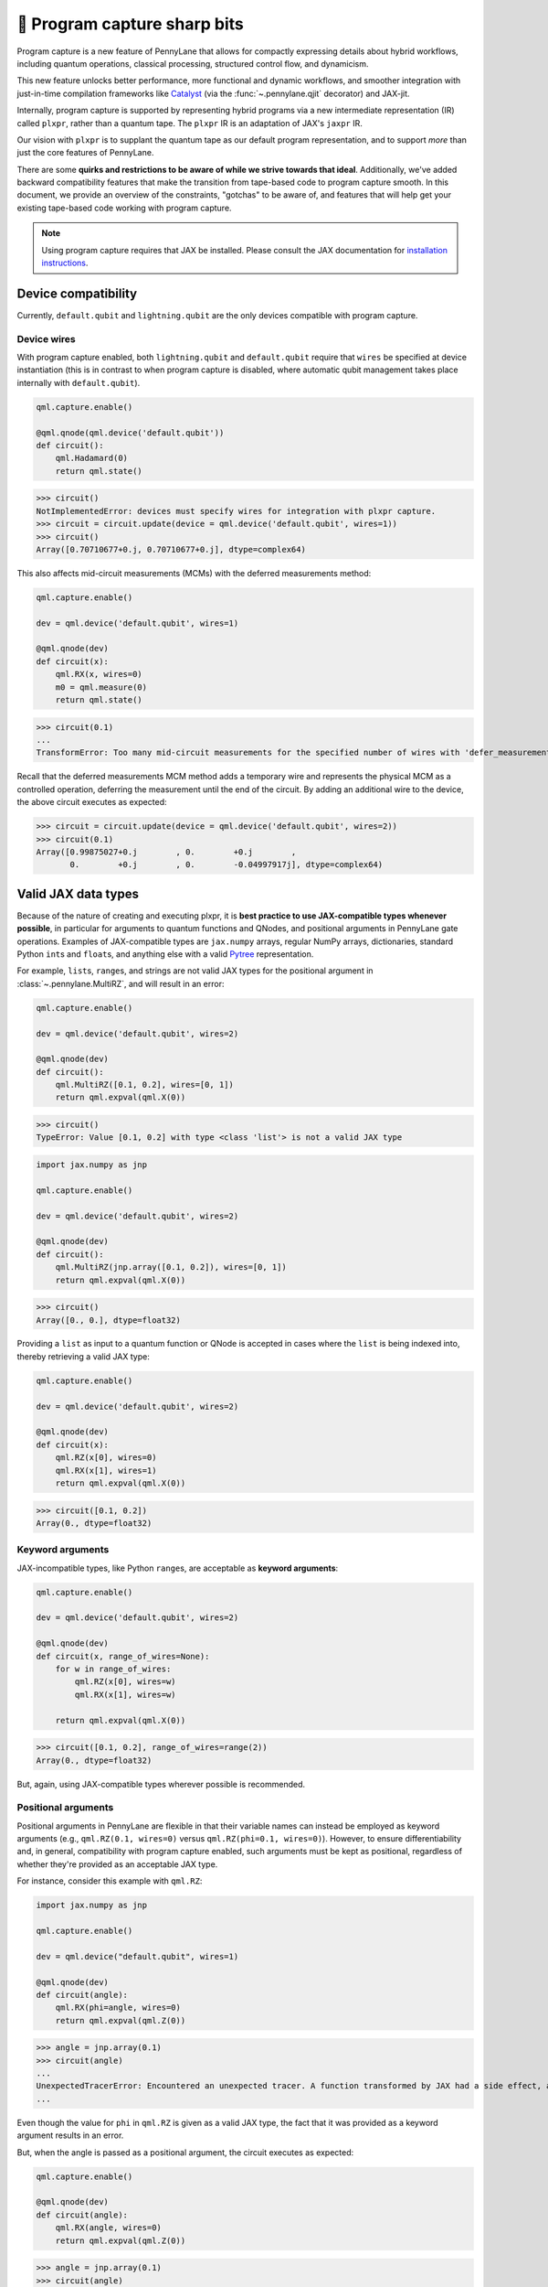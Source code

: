 .. role:: html(raw)
   :format: html

🔪 Program capture sharp bits
=============================

Program capture is a new feature of PennyLane that allows for compactly expressing 
details about hybrid workflows, including quantum operations, classical processing, 
structured control flow, and dynamicism.

This new feature unlocks better performance, more functional and dynamic workflows, 
and smoother integration with just-in-time compilation frameworks like 
`Catalyst <https://docs.pennylane.ai/projects/catalyst/en/stable/index.html>`__ 
(via the :func:`~.pennylane.qjit` decorator) and JAX-jit.

Internally, program capture is supported by representing hybrid programs via a new 
intermediate representation (IR) called ``plxpr``, rather than a quantum tape. The 
``plxpr`` IR is an adaptation of JAX's ``jaxpr`` IR.

Our vision with ``plxpr`` is to supplant the quantum tape as our default program 
representation, and to support *more* than just the core features of PennyLane.

There are some **quirks and restrictions to be aware of while we strive towards 
that ideal**. Additionally, we've added backward compatibility features that make 
the transition from tape-based code to program capture smooth. In this 
document, we provide an overview of the constraints, "gotchas" to be aware of, and
features that will help get your existing tape-based code working with program capture.

.. note::

    Using program capture requires that JAX be installed. Please consult the 
    JAX documentation for `installation instructions <https://docs.jax.dev/en/latest/installation.html>`__.

Device compatibility
--------------------

Currently, ``default.qubit`` and ``lightning.qubit`` are the only devices compatible 
with program capture.

Device wires 
~~~~~~~~~~~~

With program capture enabled, both ``lightning.qubit`` and ``default.qubit`` require 
that ``wires`` be specified at device instantiation (this is in contrast to when 
program capture is disabled, where automatic qubit management takes place internally
with ``default.qubit``).

.. code-block:: python 

    qml.capture.enable()

    @qml.qnode(qml.device('default.qubit'))
    def circuit():
        qml.Hadamard(0)
        return qml.state()

>>> circuit()
NotImplementedError: devices must specify wires for integration with plxpr capture.
>>> circuit = circuit.update(device = qml.device('default.qubit', wires=1)) 
>>> circuit()
Array([0.70710677+0.j, 0.70710677+0.j], dtype=complex64)

This also affects mid-circuit measurements (MCMs) with the deferred measurements
method:

.. code-block:: python

    qml.capture.enable()

    dev = qml.device('default.qubit', wires=1)

    @qml.qnode(dev)
    def circuit(x):
        qml.RX(x, wires=0)
        m0 = qml.measure(0)
        return qml.state()

>>> circuit(0.1)
...
TransformError: Too many mid-circuit measurements for the specified number of wires with 'defer_measurements'.

Recall that the deferred measurements MCM method adds a temporary wire and represents 
the physical MCM as a controlled operation, deferring the measurement until the 
end of the circuit. By adding an additional wire to the device, the above circuit
executes as expected: 

>>> circuit = circuit.update(device = qml.device('default.qubit', wires=2))
>>> circuit(0.1)
Array([0.99875027+0.j        , 0.        +0.j        ,
       0.        +0.j        , 0.        -0.04997917j], dtype=complex64)

Valid JAX data types 
--------------------

Because of the nature of creating and executing plxpr, it is **best practice to 
use JAX-compatible types whenever possible**, in particular for arguments to quantum 
functions and QNodes, and positional arguments in PennyLane gate operations. Examples of 
JAX-compatible types are ``jax.numpy`` arrays, regular NumPy arrays, dictionaries, standard
Python ``int``\ s and ``float``\ s, and anything else with a valid `Pytree <https://jax.readthedocs.io/en/latest/pytrees.html>`__
representation.

For example, ``list``\ s, ``range``\ s, and strings are not valid JAX types for 
the positional argument in :class:`~.pennylane.MultiRZ`, and will result in an error:

.. code-block:: python 

    qml.capture.enable()

    dev = qml.device('default.qubit', wires=2)

    @qml.qnode(dev)
    def circuit():
        qml.MultiRZ([0.1, 0.2], wires=[0, 1])
        return qml.expval(qml.X(0))

>>> circuit()
TypeError: Value [0.1, 0.2] with type <class 'list'> is not a valid JAX type

.. code-block:: python 

    import jax.numpy as jnp

    qml.capture.enable()

    dev = qml.device('default.qubit', wires=2)

    @qml.qnode(dev)
    def circuit():
        qml.MultiRZ(jnp.array([0.1, 0.2]), wires=[0, 1])
        return qml.expval(qml.X(0))

>>> circuit()
Array([0., 0.], dtype=float32)

Providing a ``list`` as input to a quantum function or QNode is accepted in cases 
where the ``list`` is being indexed into, thereby retrieving a valid JAX type:

.. code-block:: python 

    qml.capture.enable()

    dev = qml.device('default.qubit', wires=2)

    @qml.qnode(dev)
    def circuit(x):
        qml.RZ(x[0], wires=0)
        qml.RX(x[1], wires=1)
        return qml.expval(qml.X(0))

>>> circuit([0.1, 0.2])
Array(0., dtype=float32)

Keyword arguments
~~~~~~~~~~~~~~~~~

JAX-incompatible types, like Python ``range``\ s, are acceptable as **keyword arguments**:

.. code-block:: python 

    qml.capture.enable()
    
    dev = qml.device('default.qubit', wires=2)

    @qml.qnode(dev)
    def circuit(x, range_of_wires=None):
        for w in range_of_wires:
            qml.RZ(x[0], wires=w)
            qml.RX(x[1], wires=w)

        return qml.expval(qml.X(0))

>>> circuit([0.1, 0.2], range_of_wires=range(2))
Array(0., dtype=float32)

But, again, using JAX-compatible types wherever possible is recommended.

Positional arguments
~~~~~~~~~~~~~~~~~~~~

Positional arguments in PennyLane are flexible in that their variable names can 
instead be employed as keyword arguments (e.g., ``qml.RZ(0.1, wires=0)`` versus 
``qml.RZ(phi=0.1, wires=0)``). However, to ensure differentiability and, in general,
compatibility with program capture enabled, such arguments must be kept as positional, 
regardless of whether they're provided as an acceptable JAX type. 

For instance, consider this example with ``qml.RZ``:

.. code-block:: python 

    import jax.numpy as jnp

    qml.capture.enable()

    dev = qml.device("default.qubit", wires=1)

    @qml.qnode(dev)
    def circuit(angle):
        qml.RX(phi=angle, wires=0)
        return qml.expval(qml.Z(0))

>>> angle = jnp.array(0.1)
>>> circuit(angle)
...
UnexpectedTracerError: Encountered an unexpected tracer. A function transformed by JAX had a side effect, allowing for a reference to an intermediate value with type float32[] wrapped in a DynamicJaxprTracer to escape the scope of the transformation.
...

Even though the value for ``phi`` in ``qml.RZ`` is given as a valid JAX type, the 
fact that it was provided as a keyword argument results in an error.

But, when the angle is passed as a positional argument, the circuit executes as 
expected:

.. code-block:: python 

    qml.capture.enable()

    @qml.qnode(dev)
    def circuit(angle):
        qml.RX(angle, wires=0)
        return qml.expval(qml.Z(0))

>>> angle = jnp.array(0.1)
>>> circuit(angle)
Array(0.9950042, dtype=float32)

Using program capture with Catalyst
-----------------------------------

To use the program capture feature with Catalyst, the ``qml.capture.enable()`` toggle
is not required. Instead, when decorating a workflow with :func:`~.pennylane.qjit`, 
add the ``experimental_capture=True`` flag:

.. code-block:: python

    dev = qml.device('lightning.qubit', wires=1)

    @qml.qjit(experimental_capture=True)
    @qml.qnode(dev)
    def circuit():
        qml.RX(0.1, wires=0)
        return qml.state()

>>> circuit()
Array([0.99875026+0.j        , 0.        -0.04997917j], dtype=complex128)

Transforms
----------

One of the core features of PennyLane is modularity, which has allowed users to 
transform QNodes in a NumPy-like way and to create their own transforms with ease. 
Your favourite transforms will still work with program capture enabled (including
custom transforms), but decorating QNodes with just ``@transform_name`` **will not 
work** and will give a vague error. Additionally, decorating QNodes with the experimental 
:func:`~.pennylane.capture.expand_plxpr_transforms` decorator is required.

Consider the following toy example, which shows a tape-based transform that shifts 
all :class:`~.pennylane.RX` gates to the end of a circuit.

.. code-block:: python 

    qml.capture.enable()

    @qml.transform
    def shift_rx_to_end(tape):
        """Transform that moves all RX gates to the end of the operations list."""
        new_ops, rxs = [], []

        for op in tape.operations:
            if isinstance(op, qml.RX):
                rxs.append(op)
            else:
                new_ops.append(op)
        
        operations = new_ops + rxs
        new_tape = tape.copy(operations=operations)
        return [new_tape], lambda res: res[0]

Decorating with just ``@shift_rx_to_end`` will not work, and will give a vague error:

.. code-block:: python 

    qml.capture.enable()

    @shift_rx_to_end
    @qml.qnode(qml.device("default.qubit", wires=1))
    def circuit():
        qml.RX(0.1, wires=0)
        qml.H(wires=0)
        return qml.state()

>>> print(qml.draw(circuit)())
...
NotImplementedError: 

A requirement for transforms to be compatible with program capture is to further 
decorate QNodes with the experimental :func:`~.pennylane.capture.expand_plxpr_transforms` 
decorator:

.. code-block:: python 

    qml.capture.enable()

    @qml.capture.expand_plxpr_transforms
    @shift_rx_to_end
    @qml.qnode(qml.device("default.qubit", wires=1))
    def circuit():
        qml.RX(0.1, wires=0)
        qml.H(wires=0)
        return qml.state()

>>> print(qml.draw(circuit)())
0: ──H──RX(0.10)─┤  State

Higher-order primitives and transforms
~~~~~~~~~~~~~~~~~~~~~~~~~~~~~~~~~~~~~~

Transforms do not apply "through" higher-order primitives like mid-circuit measurements,
gradients, and control flow when capture is enabled. An example is best to demonstrate 
this behaviour:

.. code-block:: python 

    qml.capture.enable()

    dev = qml.device('default.qubit', wires=1)

    @qml.capture.expand_plxpr_transforms
    @qml.transforms.merge_rotations
    @qml.qnode(dev)
    def circuit():
        qml.RX(0.1, wires=0)

        for _ in range(4):
            qml.RX(0.1, wires=0)
            qml.RX(0.1, wires=0)

        qml.RX(0.1, wires=0)

        return qml.state()

The above example should result in a single ``RX`` gate with an angle of ``1.0``, 
but transforms are unable to transfer through the circuit in its entirety. Drawing
this circuit will result in an inaccurate circuit:

>>> print(qml.draw(circuit)())
0: ──RX(0.20)─┤  State

To illustrate what is actually happening internally, consider the plxpr representation 
of this program: 

>>> print(qml.capture.make_plxpr(circuit)())
{ ...
    qfunc_jaxpr={ lambda ; . let
        _:AbstractOperator() = RX[n_wires=1] 0.1 0
        for_loop[
          abstract_shapes_slice=slice(0, 0, None)
          args_slice=slice(0, None, None)
          consts_slice=slice(0, 0, None)
          jaxpr_body_fn={ lambda ; b:i32[]. let
              _:AbstractOperator() = RX[n_wires=1] 0.2 0
            in () }
        ] 0 4 1
        _:AbstractOperator() = RX[n_wires=1] 0.1 0
    ...
}

As one can see, the outer ``RX`` gates do not merge with those in the ``for`` loop, 
nor does the transform merge all 4 iterations from the ``for`` loop. Generally speaking, 
transform application is partitioned into "blocks" that are delimited by higher-order 
primitives.

Dynamic variables and transforms
~~~~~~~~~~~~~~~~~~~~~~~~~~~~~~~~

Some transforms in the :doc:`/code/qml_transforms` module have natively support program capture:

#. :func:`~.pennylane.transforms.merge_rotations`
#. :func:`~.pennylane.transforms.single_qubit_fusion`
#. :func:`~.pennylane.transforms.unitary_to_rot`
#. :func:`~.pennylane.transforms.merge_amplitude_embedding`
#. :func:`~.pennylane.transforms.commute_controlled`
#. :func:`~.pennylane.transforms.decompose`
#. :func:`~.pennylane.map_wires`
#. :func:`~.pennylane.transforms.cancel_inverses`

For transforms that do not natively work with program capture, they can continue to be used with certain limitations:

#. Transforms that return multiple tapes are not supported.
#. Transforms that return non-trivial post-processing functions are not supported.
#. Tape transforms will fail to execute if the transformed quantum function or QNode contains:

   #. ``qml.cond`` with dynamic parameters as predicates.
   #. ``qml.for_loop`` with dynamic parameters for ``start``, ``stop``, or ``step``.
   #. ``qml.while_loop``.

Here is an example with our toy ``shift_rx_to_end`` transform and a dynamic parameter
for ``stop`` in ``qml.for_loop``.

.. code-block:: python 

    qml.capture.enable()

    @qml.capture.expand_plxpr_transforms
    @shift_rx_to_end
    @qml.qnode(qml.device("default.qubit", wires=4))
    def circuit(stop):

        @qml.for_loop(0, stop, 1)
        def loop(i):
            qml.RX(0.1, wires=i)
            qml.H(wires=i)
        
        loop(stop)

        return qml.state()

>>> circuit(4)
TracerIntegerConversionError: The __index__() method was called on traced array with shape int32[].
The error occurred while tracing the function wrapper at <path to environment>/site-packages/pennylane/transforms/core/transform_dispatcher.py:41 for make_jaxpr. This concrete value was not available in Python because it depends on the value of the argument inner_args[0].
See https://jax.readthedocs.io/en/latest/errors.html#jax.errors.TracerIntegerConversionError

Dynamic shapes
--------------

Creating and manipulating dynamically shaped objects within a quantum function or 
QNode when capture is enabled is supported with 
`JAX's experimental dynamic shapes <https://docs.jax.dev/en/latest/notebooks/Common_Gotchas_in_JAX.html#dynamic-shapes>`__. 
Given the experimental nature of this feature, PennyLane's dynamic shapes support 
is at best a subset of what is possible with purely classical programs using JAX. 

Parameter broadcasting and vmap
-------------------------------

Parameter-broadcasting is generally not compatible with program capture. There are 
cases that magically work, but one shouldn't extrapolate beyond those particular 
cases.

Instead, it is best practice to `use jax.vmap <https://docs.jax.dev/en/latest/_autosummary/jax.vmap.html>`__:

.. code-block:: python 

    import jax

    qml.capture.enable()

    dev = qml.device("default.qubit", wires=1)

    @qml.qnode(dev)
    def circuit(x):
        qml.RX(x, wires=0)
        return qml.expval(qml.Z(0))

>>> x = jnp.array([0.1, 0.2, 0.3])
>>> vmap_circuit = jax.vmap(circuit)
>>> vmap_circuit(x)
Array([0.9950042 , 0.9800666 , 0.95533645], dtype=float32)

More information for using ``jax.vmap`` can be found in the 
`JAX documentation <https://docs.jax.dev/en/latest/_autosummary/jax.vmap.html#jax.vmap>`__.

while loops 
-----------

While loops written with :func:`~.pennylane.while_loop` cannot accept a ``lambda``
function:

.. code-block:: python 

    qml.capture.enable()

    dev = qml.device("default.qubit", wires=1)

    @qml.qnode(dev)
    def circuit():

        @qml.while_loop(lambda a: a > 3)
        def loop(a):
            a += 1
            return a

        a = 0
        loop(a)

        qml.RX(0, wires=0)
        return qml.state()

>>> circuit()
...
KeyError: <gast.gast.Lambda object at 0x136ff82b0>

As a workaround, set the ``lambda`` to a callable variable,

.. code-block:: python 

    qml.capture.enable()

    dev = qml.device("default.qubit", wires=1)

    @qml.qnode(dev)
    def circuit():

        func = lambda x: x > 3

        @qml.while_loop(func)
        def loop(a):
            a += 1
            return a

        a = 0
        loop(a)
        
        qml.RX(0, wires=0)
        return qml.state()

>>> circuit()
Array([1.+0.j, 0.+0.j], dtype=complex64)

or use a regular Python function,

.. code-block:: python 

    qml.capture.enable()

    dev = qml.device("default.qubit", wires=1)

    def func(x):
        return x > 3

    @qml.qnode(dev)
    def circuit():

        @qml.while_loop(func)
        def loop(a):
            a += 1
            return a

        a = 0
        loop(a)
        
        qml.RX(0, wires=0)
        return qml.state()

>>> circuit()
Array([1.+0.j, 0.+0.j], dtype=complex64)

Calculating operator matrices in QNodes
---------------------------------------

The matrix of an operator cannot be computed with :func:`~.pennylane.matrix` within
a QNode, and will raise an error:

.. code-block:: python 

    qml.capture.enable()

    dev = qml.device("default.qubit", wires=1)

    @qml.qnode(dev)
    def circuit():
        mat = qml.matrix(qml.X(0))
        return qml.state()

>>> circuit()
...
TransformError: Input is not an Operator, tape, QNode, or quantum function

.. code-block:: python 

    qml.capture.enable()

    dev = qml.device("default.qubit", wires=1)

    @qml.qnode(dev)
    def circuit():
        mat = qml.matrix(qml.X)(0)
        return qml.state()

>>> circuit()
...
NotImplementedError: 

Section title 
-------------

blah blah blah

.. code-block:: python 

    qml.capture.enable()

    # nice code block!!!!!!!!!

>>> print("hello plxpr")
hello plxpr

blah blah blah